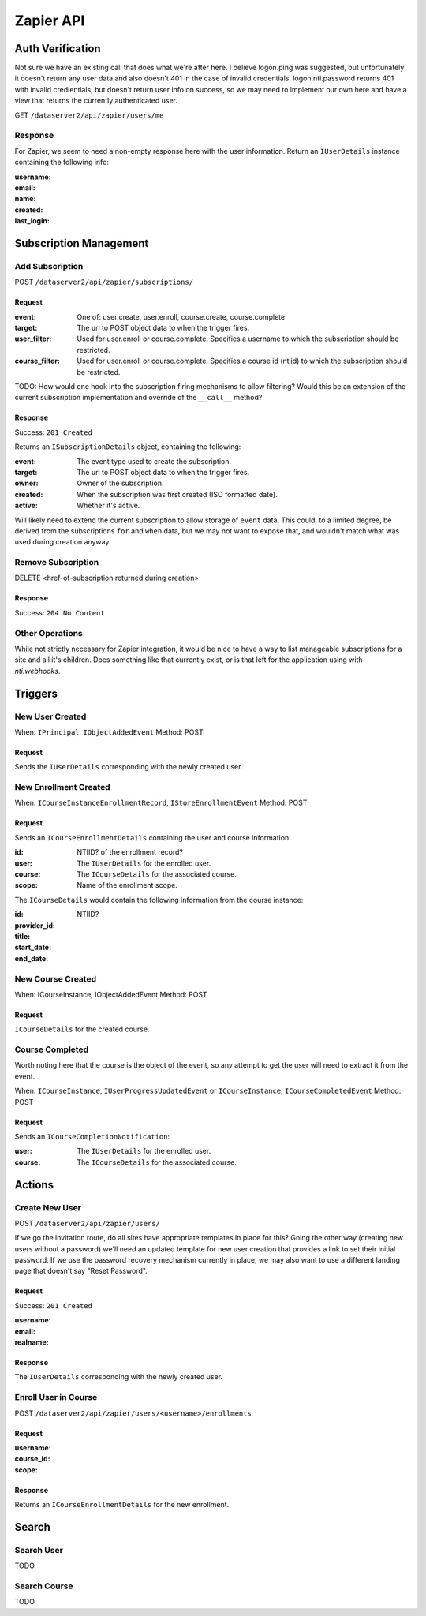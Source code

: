 ===========
Zapier API
===========


Auth Verification
=================
Not sure we have an existing call that does what we're after here. I believe logon.ping was suggested, but unfortunately it doesn't return any user data and also doesn't 401 in the case of invalid credentials.  logon.nti.password returns 401 with invalid credientials, but doesn't return user info on success, so we may need to implement our own here and have a view that returns the currently authenticated user.

GET ``/dataserver2/api/zapier/users/me``

Response
--------
For Zapier, we seem to need a non-empty response here with the user information.
Return an ``IUserDetails`` instance containing the following info:

:username:
:email:
:name:
:created:
:last_login:


Subscription Management
=======================

Add Subscription
----------------
POST ``/dataserver2/api/zapier/subscriptions/``


Request
~~~~~~~

:event: One of: user.create, user.enroll, course.create, course.complete
:target: The url to POST object data to when the trigger fires.
:user_filter: Used for user.enroll or course.complete. Specifies a username
    to which the subscription should be restricted.
:course_filter: Used for user.enroll or course.complete. Specifies a course id (ntiid)
    to which the subscription should be restricted.

TODO: How would one hook into the subscription firing mechanisms to allow
filtering?  Would this be an extension of the current subscription implementation
and override of the ``__call__`` method?

Response
~~~~~~~~
Success: ``201 Created``

Returns an ``ISubscriptionDetails`` object, containing the following:

:event:  The event type used to create the subscription.
:target:  The url to POST object data to when the trigger fires.
:owner:  Owner of the subscription.
:created: When the subscription was first created (ISO formatted date).
:active:  Whether it's active.

Will likely need to extend the current subscription to allow storage of
``event`` data.  This could, to a limited degree, be derived from the
subscriptions ``for`` and ``when`` data, but we may not want to
expose that, and wouldn't match what was used during creation anyway.

Remove Subscription
-------------------
DELETE <href-of-subscription returned during creation>

Response
~~~~~~~~
Success: ``204 No Content``


Other Operations
----------------
While not strictly necessary for Zapier integration, it would be nice to have
a way to list manageable subscriptions for a site and all it's children.  Does
something like that currently exist, or is that left for the application
using with `nti.webhooks`.


Triggers
========

New User Created
----------------
When: ``IPrincipal``, ``IObjectAddedEvent``
Method: POST

Request
~~~~~~~
Sends the ``IUserDetails`` corresponding with the newly created user.


New Enrollment Created
----------------------
When: ``ICourseInstanceEnrollmentRecord``, ``IStoreEnrollmentEvent``
Method: POST

Request
~~~~~~~
Sends an ``ICourseEnrollmentDetails`` containing the user and course information:

:id:  NTIID? of the enrollment record?
:user: The ``IUserDetails`` for the enrolled user.
:course: The ``ICourseDetails`` for the associated course.
:scope: Name of the enrollment scope.

The ``ICourseDetails`` would contain the following information from the
course instance:

:id: NTIID?
:provider_id:
:title:
:start_date:
:end_date:


New Course Created
------------------
When: ICourseInstance, IObjectAddedEvent
Method: POST

Request
~~~~~~~
``ICourseDetails`` for the created course.


Course Completed
----------------
Worth noting here that the course is the object of the event, so any attempt
to get the user will need to extract it from the event.

When: ``ICourseInstance``, ``IUserProgressUpdatedEvent``
or ``ICourseInstance``, ``ICourseCompletedEvent``
Method: POST

Request
~~~~~~~
Sends an ``ICourseCompletionNotification``:

:user: The ``IUserDetails`` for the enrolled user.
:course: The ``ICourseDetails`` for the associated course.


Actions
=======

Create New User
---------------
POST ``/dataserver2/api/zapier/users/``

If we go the invitation route, do all sites have appropriate templates in place for this?  Going the other way (creating new users without a password) we'll need an updated template for new user creation that provides a link to set their initial password.  If we use the password recovery mechanism currently in place, we may also want to use a different landing page that doesn't say "Reset Password".

Request
~~~~~~~
Success: ``201 Created``

:username:
:email:
:realname:

Response
~~~~~~~~
The ``IUserDetails`` corresponding with the newly created user.


Enroll User in Course
---------------------
POST ``/dataserver2/api/zapier/users/<username>/enrollments``

Request
~~~~~~~

:username:
:course_id:
:scope:

Response
~~~~~~~~
Returns an ``ICourseEnrollmentDetails`` for the new enrollment.


Search
======

Search User
-----------
TODO

Search Course
-------------
TODO